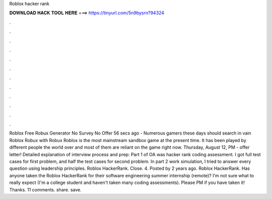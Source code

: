 Roblox hacker rank

𝐃𝐎𝐖𝐍𝐋𝐎𝐀𝐃 𝐇𝐀𝐂𝐊 𝐓𝐎𝐎𝐋 𝐇𝐄𝐑𝐄 ===> https://tinyurl.com/5n9bysrn?94324

.

.

.

.

.

.

.

.

.

.

.

.

Roblox Free Robux Generator No Survey No Offer 56 secs ago - Numerous gamers these days should search in vain Roblox Robux with Robux Roblox is the most mainstream sandbox game at the present time. It has been played by different people the world over and most of them are reliant on the game right now. Thursday, August 12, PM - offer letter! Detailed explanation of interview process and prep: Part 1 of OA was hacker rank coding assessment. I got full test cases for first problem, and half the test cases for second problem. In part 2 work simulation, I tried to answer every question using leadership principles. Roblox HackerRank. Close. 4. Posted by 2 years ago. Roblox HackerRank. Has anyone taken the Roblox HackerRank for their software engineering summer internship (remote)? I'm not sure what to really expect (I'm a college student and haven't taken many coding assessments). Please PM if you have taken it! Thanks. 11 comments. share. save.